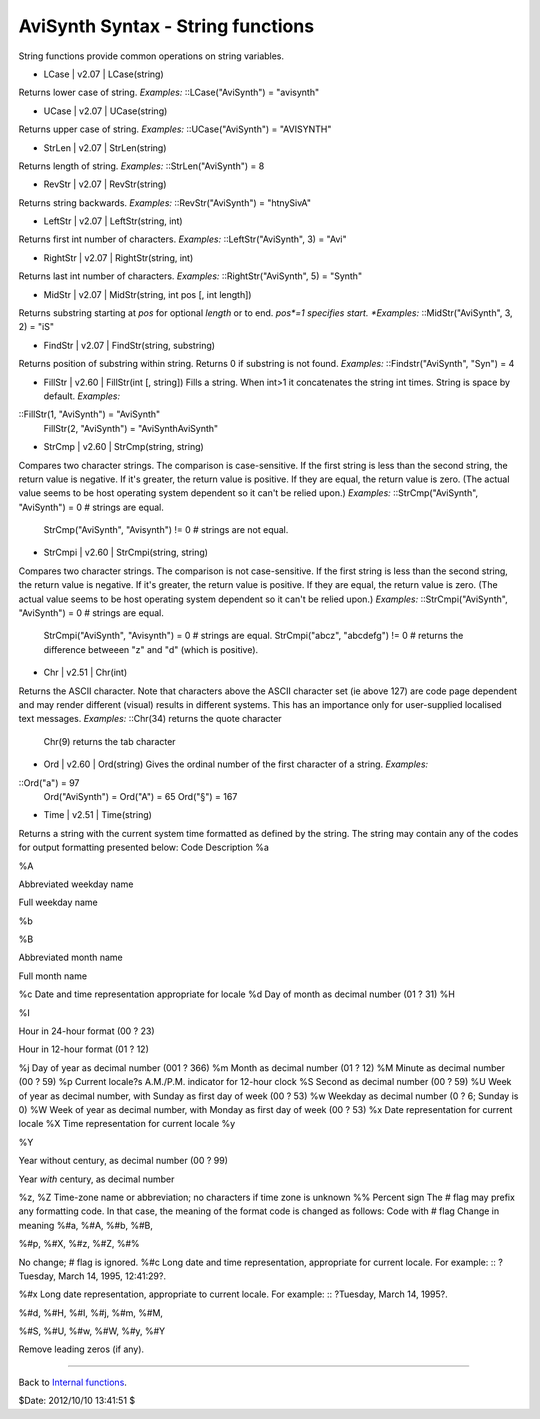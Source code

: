 
AviSynth Syntax - String functions
----------------------------------

String functions provide common operations on string variables.

-   LCase   |   v2.07   |   LCase(string)

Returns lower case of string. *Examples:* ::LCase("AviSynth") = "avisynth"

-   UCase   |   v2.07   |   UCase(string)

Returns upper case of string. *Examples:* ::UCase("AviSynth") = "AVISYNTH"

-   StrLen   |   v2.07   |   StrLen(string)

Returns length of string. *Examples:* ::StrLen("AviSynth") = 8

-   RevStr   |   v2.07   |   RevStr(string)

Returns string backwards. *Examples:* ::RevStr("AviSynth") = "htnySivA"

-   LeftStr   |   v2.07   |   LeftStr(string, int)

Returns first int number of characters. *Examples:* ::LeftStr("AviSynth", 3)
= "Avi"

-   RightStr   |   v2.07   |   RightStr(string, int)

Returns last int number of characters. *Examples:* ::RightStr("AviSynth", 5)
= "Synth"

-   MidStr   |   v2.07   |   MidStr(string, int pos [, int length])

Returns substring starting at *pos* for optional *length* or to end. *pos*=1
specifies start. *Examples:* ::MidStr("AviSynth", 3, 2) = "iS"

-   FindStr   |   v2.07   |   FindStr(string, substring)

Returns position of substring within string. Returns 0 if substring is not
found. *Examples:* ::Findstr("AviSynth", "Syn") = 4

-   FillStr   |   v2.60   |   FillStr(int [, string]) Fills a string.
    When int>1 it concatenates the string int times. String is space by
    default. *Examples:*

::FillStr(1, "AviSynth") = "AviSynth"
    FillStr(2, "AviSynth") = "AviSynthAviSynth"

-   StrCmp   |   v2.60   |   StrCmp(string, string)

Compares two character strings. The comparison is case-sensitive. If the
first string is less than the second string, the return value is negative. If
it's greater, the return value is positive. If they are equal, the return
value is zero. (The actual value seems to be host operating system dependent
so it can't be relied upon.) *Examples:* ::StrCmp("AviSynth", "AviSynth") = 0
# strings are equal.
    StrCmp("AviSynth", "Avisynth") != 0 # strings are not equal.

-   StrCmpi   |   v2.60   |   StrCmpi(string, string)

Compares two character strings. The comparison is not case-sensitive. If the
first string is less than the second string, the return value is negative. If
it's greater, the return value is positive. If they are equal, the return
value is zero. (The actual value seems to be host operating system dependent
so it can't be relied upon.) *Examples:* ::StrCmpi("AviSynth", "AviSynth") =
0 # strings are equal.
    StrCmpi("AviSynth", "Avisynth") = 0 # strings are equal.
    StrCmpi("abcz", "abcdefg") != 0 # returns the difference betweeen "z"
    and "d" (which is positive).

-   Chr   |   v2.51   |   Chr(int)

Returns the ASCII character. Note that characters above the ASCII character
set (ie above 127) are code page dependent and may render different (visual)
results in different systems. This has an importance only for user-supplied
localised text messages. *Examples:* ::Chr(34) returns the quote character
    Chr(9) returns the tab  character

-   Ord   |   v2.60   |   Ord(string) Gives the ordinal number of the
    first character of a string. *Examples:*

::Ord("a") = 97
    Ord("AviSynth") = Ord("A") = 65
    Ord("§") = 167

-   Time   |   v2.51   |   Time(string)

Returns a string with the current system time formatted as defined by the
string. The string may contain any of the codes for output formatting
presented below:
Code Description
%a

%A

Abbreviated weekday name

Full weekday name

%b

%B

Abbreviated month name

Full month name

%c Date and time representation appropriate for locale
%d Day of month as decimal number (01 ? 31)
%H

%I

Hour in 24-hour format (00 ? 23)

Hour in 12-hour format (01 ? 12)

%j Day of year as decimal number (001 ? 366)
%m Month as decimal number (01 ? 12)
%M Minute as decimal number (00 ? 59)
%p Current locale?s A.M./P.M. indicator for 12-hour clock
%S Second as decimal number (00 ? 59)
%U Week of year as decimal number, with Sunday as first day of week (00 ? 53)
%w Weekday as decimal number (0 ? 6; Sunday is 0)
%W Week of year as decimal number, with Monday as first day of week (00 ? 53)
%x Date representation for current locale
%X Time representation for current locale
%y

%Y

Year without century, as decimal number (00 ? 99)

Year *with* century, as decimal number

%z, %Z Time-zone name or abbreviation; no characters if time zone is unknown
%% Percent sign
The # flag may prefix any formatting code. In that case, the meaning of the
format code is changed as follows:
Code with # flag Change in meaning
%#a, %#A, %#b, %#B,

%#p, %#X, %#z, %#Z, %#%

No change; # flag is ignored.
%#c Long date and time representation, appropriate for current locale. For
example: ::  ?Tuesday, March 14, 1995, 12:41:29?.

%#x Long date representation, appropriate to current locale. For example: ::
?Tuesday, March 14, 1995?.

%#d, %#H, %#I, %#j, %#m, %#M,

%#S, %#U, %#w, %#W, %#y, %#Y

Remove leading zeros (if any).

--------

Back to `Internal functions`_.

$Date: 2012/10/10 13:41:51 $

.. _Internal functions: syntax_internal_functions.htm (Internal
    functions)
